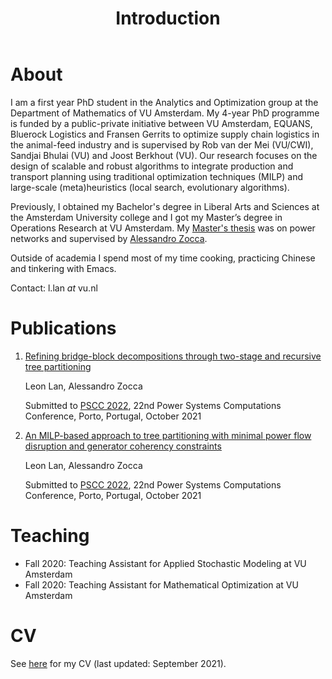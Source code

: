 #+TITLE: Introduction
* About
I am a first year PhD student in the Analytics and Optimization group at the Department of Mathematics of VU Amsterdam. My 4-year PhD programme is funded by a public-private initiative between VU Amsterdam, EQUANS, Bluerock Logistics and Fransen Gerrits to optimize supply chain logistics in the animal-feed industry and is supervised by Rob van der Mei (VU/CWI), Sandjai Bhulai (VU) and Joost Berkhout (VU). Our research focuses on the design of scalable and robust algorithms to integrate production and transport planning using traditional optimization techniques (MILP) and large-scale (meta)heuristics (local search, evolutionary algorithms).

Previously, I obtained my Bachelor's degree in Liberal Arts and Sciences at the Amsterdam University college and I got my Master’s degree in Operations Research at VU Amsterdam. My [[./thesis.org][Master's thesis]] was on power networks and supervised by [[https://sites.google.com/site/zoccaale/][Alessandro Zocca]].

Outside of academia I spend most of my time cooking, practicing Chinese and tinkering with Emacs.

Contact: l.lan /at/ vu.nl

* Publications
1. [[https://arxiv.org/abs/2110.06998][Refining bridge-block decompositions through two-stage and recursive tree partitioning]]

   Leon Lan, Alessandro Zocca

   Submitted to [[https://pscc2022.pt/][PSCC 2022]], 22nd Power Systems Computations Conference, Porto, Portugal, October 2021
2. [[https://arxiv.org/abs/2110.07000][An MILP-based approach to tree partitioning with minimal power flow disruption and generator coherency constraints]]

   Leon Lan, Alessandro Zocca

   Submitted to [[https://pscc2022.pt/][PSCC 2022]], 22nd Power Systems Computations Conference, Porto, Portugal, October 2021

* Teaching
- Fall 2020: Teaching Assistant for Applied Stochastic Modeling at VU Amsterdam
- Fall 2020: Teaching Assistant for Mathematical Optimization at VU Amsterdam

* CV
See [[https://drive.google.com/file/d/1AfrOHoGAMO2yAyKEAroXPrCXXljfBfJZ/view?usp=sharing][here]] for my CV (last updated: September 2021).
